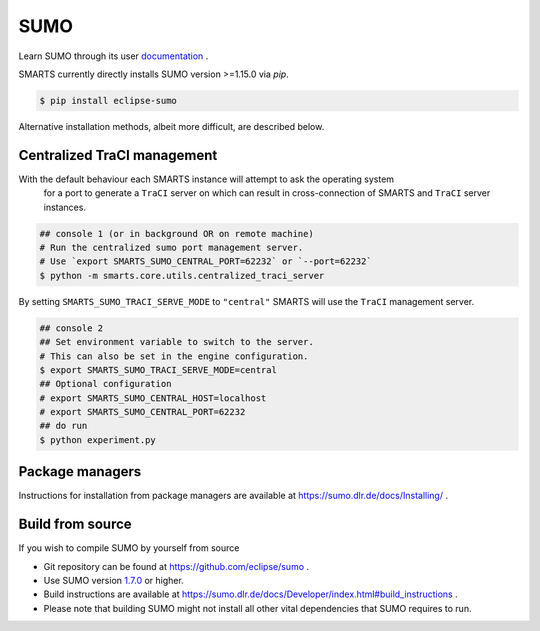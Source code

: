 .. _sumo:

SUMO
====

Learn SUMO through its user `documentation <https://sumo.dlr.de/docs/index.html>`_ . 

SMARTS currently directly installs SUMO version >=1.15.0 via `pip`. 

.. code-block:: bash

    $ pip install eclipse-sumo

Alternative installation methods, albeit more difficult, are described below.

Centralized TraCI management
----------------------------
.. _centralized_traci_management:

With the default behaviour each SMARTS instance will attempt to ask the operating system
    for a port to generate a ``TraCI`` server on which can result in cross-connection of SMARTS and ``TraCI`` server instances.

.. code-block:: bash

    ## console 1 (or in background OR on remote machine)
    # Run the centralized sumo port management server.
    # Use `export SMARTS_SUMO_CENTRAL_PORT=62232` or `--port=62232`
    $ python -m smarts.core.utils.centralized_traci_server

By setting ``SMARTS_SUMO_TRACI_SERVE_MODE`` to ``"central"`` SMARTS will use the ``TraCI`` management server.

.. code-block:: bash

    ## console 2
    ## Set environment variable to switch to the server.
    # This can also be set in the engine configuration.
    $ export SMARTS_SUMO_TRACI_SERVE_MODE=central
    ## Optional configuration
    # export SMARTS_SUMO_CENTRAL_HOST=localhost
    # export SMARTS_SUMO_CENTRAL_PORT=62232
    ## do run
    $ python experiment.py


Package managers
----------------

Instructions for installation from package managers are available at `https://sumo.dlr.de/docs/Installing/ <https://sumo.dlr.de/docs/Installing/>`_ .

Build from source
-----------------

If you wish to compile SUMO by yourself from source

+ Git repository can be found at `https://github.com/eclipse/sumo <https://github.com/eclipse/sumo>`_ .
+ Use SUMO version `1.7.0 <https://github.com/eclipse-sumo/sumo/commits/v1_7_0>`_ or higher.
+ Build instructions are available at `https://sumo.dlr.de/docs/Developer/index.html#build_instructions <https://sumo.dlr.de/docs/Developer/index.html#build_instructions>`_ . 
+ Please note that building SUMO might not install all other vital dependencies that SUMO requires to run.